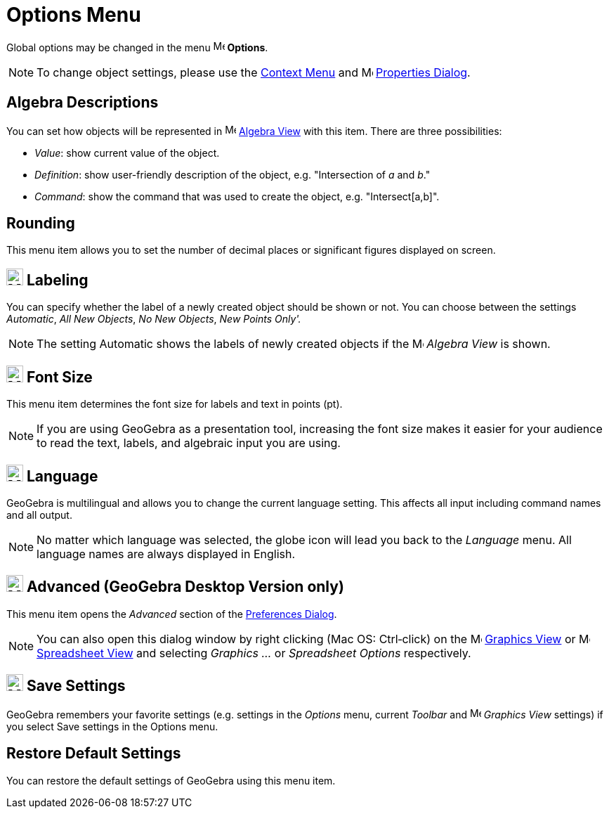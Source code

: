 = Options Menu

Global options may be changed in the menu image:16px-Menu-options.svg.png[Menu-options.svg,width=16,height=16]
*Options*.

[NOTE]
====

To change object settings, please use the xref:/Context_Menu.adoc[Context Menu] and
image:16px-Menu-options.svg.png[Menu-options.svg,width=16,height=16] xref:/Properties_Dialog.adoc[Properties Dialog].

====

== [#Algebra_Descriptions]#Algebra Descriptions#

You can set how objects will be represented in image:16px-Menu_view_algebra.svg.png[Menu view
algebra.svg,width=16,height=16] xref:/Algebra_View.adoc[Algebra View] with this item. There are three possibilities:

* _Value_: show current value of the object.
* _Definition_: show user-friendly description of the object, e.g. "Intersection of _a_ and _b_."
* _Command_: show the command that was used to create the object, e.g. "Intersect[a,b]".

== [#Rounding]#Rounding#

This menu item allows you to set the number of decimal places or significant figures displayed on screen.

== [#Labeling]#image:24px-Menu-options-labeling.svg.png[Menu-options-labeling.svg,width=24,height=24] Labeling#

You can specify whether the label of a newly created object should be shown or not. You can choose between the settings
_Automatic_, _All New Objects_, _No New Objects_, _New Points Only'._

[NOTE]
====

The setting Automatic shows the labels of newly created objects if the image:16px-Menu_view_algebra.svg.png[Menu view
algebra.svg,width=16,height=16] _Algebra View_ is shown.

====

== [#Font_Size]#image:24px-Menu-options-font-size.svg.png[Menu-options-font-size.svg,width=24,height=24] Font Size#

This menu item determines the font size for labels and text in points (pt).

[NOTE]
====

If you are using GeoGebra as a presentation tool, increasing the font size makes it easier for your audience to read the
text, labels, and algebraic input you are using.

====

== [#Language]#image:24px-Menu-options-language.svg.png[Menu-options-language.svg,width=24,height=24] Language#

GeoGebra is multilingual and allows you to change the current language setting. This affects all input including command
names and all output.

[NOTE]
====

No matter which language was selected, the globe icon will lead you back to the _Language_ menu. All language names are
always displayed in English.

====

== [#Advanced_.28GeoGebra_Desktop_Version_only.29]#image:Menu_Properties_Gear.png[Menu Properties Gear.png,width=24,height=24] Advanced (GeoGebra Desktop Version only)#

This menu item opens the _Advanced_ section of the xref:/Preferences_Dialog.adoc[Preferences Dialog].

[NOTE]
====

You can also open this dialog window by right clicking (Mac OS: Ctrl‐click) on the
image:16px-Menu_view_graphics.svg.png[Menu view graphics.svg,width=16,height=16] xref:/Graphics_View.adoc[Graphics View]
or image:16px-Menu_view_spreadsheet.svg.png[Menu view spreadsheet.svg,width=16,height=16]
xref:/Spreadsheet_View.adoc[Spreadsheet View] and selecting _Graphics ..._ or _Spreadsheet Options_ respectively.

====

== [#Save_Settings]#image:24px-Menu-file-save.svg.png[Menu-file-save.svg,width=24,height=24] Save Settings#

GeoGebra remembers your favorite settings (e.g. settings in the _Options_ menu, current _Toolbar_ and
image:16px-Menu_view_graphics.svg.png[Menu view graphics.svg,width=16,height=16] _Graphics View_ settings) if you select
Save settings in the Options menu.

== [#Restore_Default_Settings]#Restore Default Settings#

You can restore the default settings of GeoGebra using this menu item.
